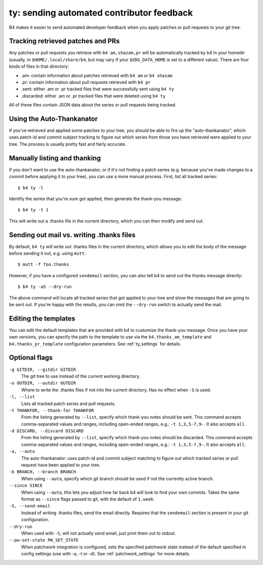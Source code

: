 ty: sending automated contributor feedback
==========================================
B4 makes it easier to send automated developer feedback when you apply
patches or pull requests to your git tree.

Tracking retrieved patches and PRs
----------------------------------
Any patches or pull requests you retrieve with ``b4 am,shazam,pr`` will
be automatically tracked by b4 in your homedir (usually, in
``$HOME/.local/share/b4``, but may vary if your ``$XDG_DATA_HOME`` is
set to a different value). There are four kinds of files in that
directory:

* .am: contain information about patches retrieved with ``b4 am`` or
  ``b4 shazam``
* .pr: contain information about pull requests retrieved with ``b4 pr``
* .sent: either .am or .pr tracked files that were successfully sent
  using ``b4 ty``
* .discarded: either .am or .pr tracked files that were deleted using
  ``b4 ty``

All of these files contain JSON data about the series or pull requests
being tracked.

Using the Auto-Thankanator
--------------------------
If you've retrieved and applied some patches to your tree, you should be
able to fire up the "auto-thankanator", which uses patch-id and commit
subject tracking to figure out which series from those you have
retrieved were applied to your tree. The process is usually pretty
fast and fairly accurate.

Manually listing and thanking
-----------------------------
If you don't want to use the auto-thankanator, or if it's not finding a
patch series (e.g. because you've made changes to a commit before
applying it to your tree), you can use a more manual process. First,
list all tracked series::

    $ b4 ty -l

Identify the series that you're sure got applied, then generate the
thank-you message::

    $ b4 ty -t 1

This will write out a .thanks file in the current directory, which you
can then modify and send out.

Sending out mail vs. writing .thanks files
------------------------------------------
By default, ``b4 ty`` will write out .thanks files in the current
directory, which allows you to edit the body of the message before
sending it out, e.g. using ``mutt``::

    $ mutt -f foo.thanks

However, if you have a configured ``sendemail`` section, you can also
tell b4 to send out the thanks message directly::

    $ b4 ty -aS --dry-run

The above command will locate all tracked series that got applied to
your tree and show the messages that are going to be sent out. If you're
happy with the results, you can omit the ``--dry-run`` switch to
actually send the mail.

Editing the templates
---------------------
You can edit the default templates that are provided with b4 to
customize the thank-you message. Once you have your own versions, you
can specify the path to the template to use via the
``b4.thanks_am_template`` and ``b4.thanks_pr_template`` configuration
parameters. See :ref:`ty_settings` for details.

Optional flags
--------------
``-g GITDIR, --gitdir GITDIR``
  The git tree to use instead of the current working directory.

``-o OUTDIR, --outdir OUTDIR``
  Where to write the .thanks files if not into the current directory.
  Has no effect when ``-S`` is used.

``-l, --list``
  Lists all tracked patch series and pull requests.

``-t THANKFOR, --thank-for THANKFOR``
  From the listing generated by ``--list``, specify which thank-you
  notes should be sent. This command accepts comma-separated values and
  ranges, including open-ended ranges, e.g.: ``-t 1,3,5-7,9-``. It also
  accepts ``all``.

``-d DISCARD, --discard DISCARD``
  From the listing generated by ``--list``, specify which thank-you
  notes should be discarded. This command accepts comma-separated values
  and ranges, including open-ended ranges, e.g.: ``-t 1,3,5-7,9-``. It
  also accepts ``all``.

``-a, --auto``
  The auto-thankanator: uses patch-id and commit subject matching to
  figure out which tracked series or pull request have been applied to
  your tree.

``-b BRANCH, --branch BRANCH``
  When using ``--auto``, specify which git branch should be used if not
  the currently active branch.

``--since SINCE``
  When using ``--auto``, this lets you adjust how far back b4 will look
  to find your own commits. Takes the same format as ``--since`` flags
  passed to git, with the default of ``1.week``.

``-S, --send-email``
  Instead of writing .thanks files, send the email directly. Requires
  that the ``sendemail`` section is present in your git configuration.

``--dry-run``
  When used with ``-S``, will not actually send email, just print them
  out to stdout.

``--pw-set-state PW_SET_STATE``
  When patchwork integration is configured, sets the specified patchwork
  state instead of the default specified in config settings (use with
  -a, -t or -d). See :ref:`patchwork_settings` for more details.
